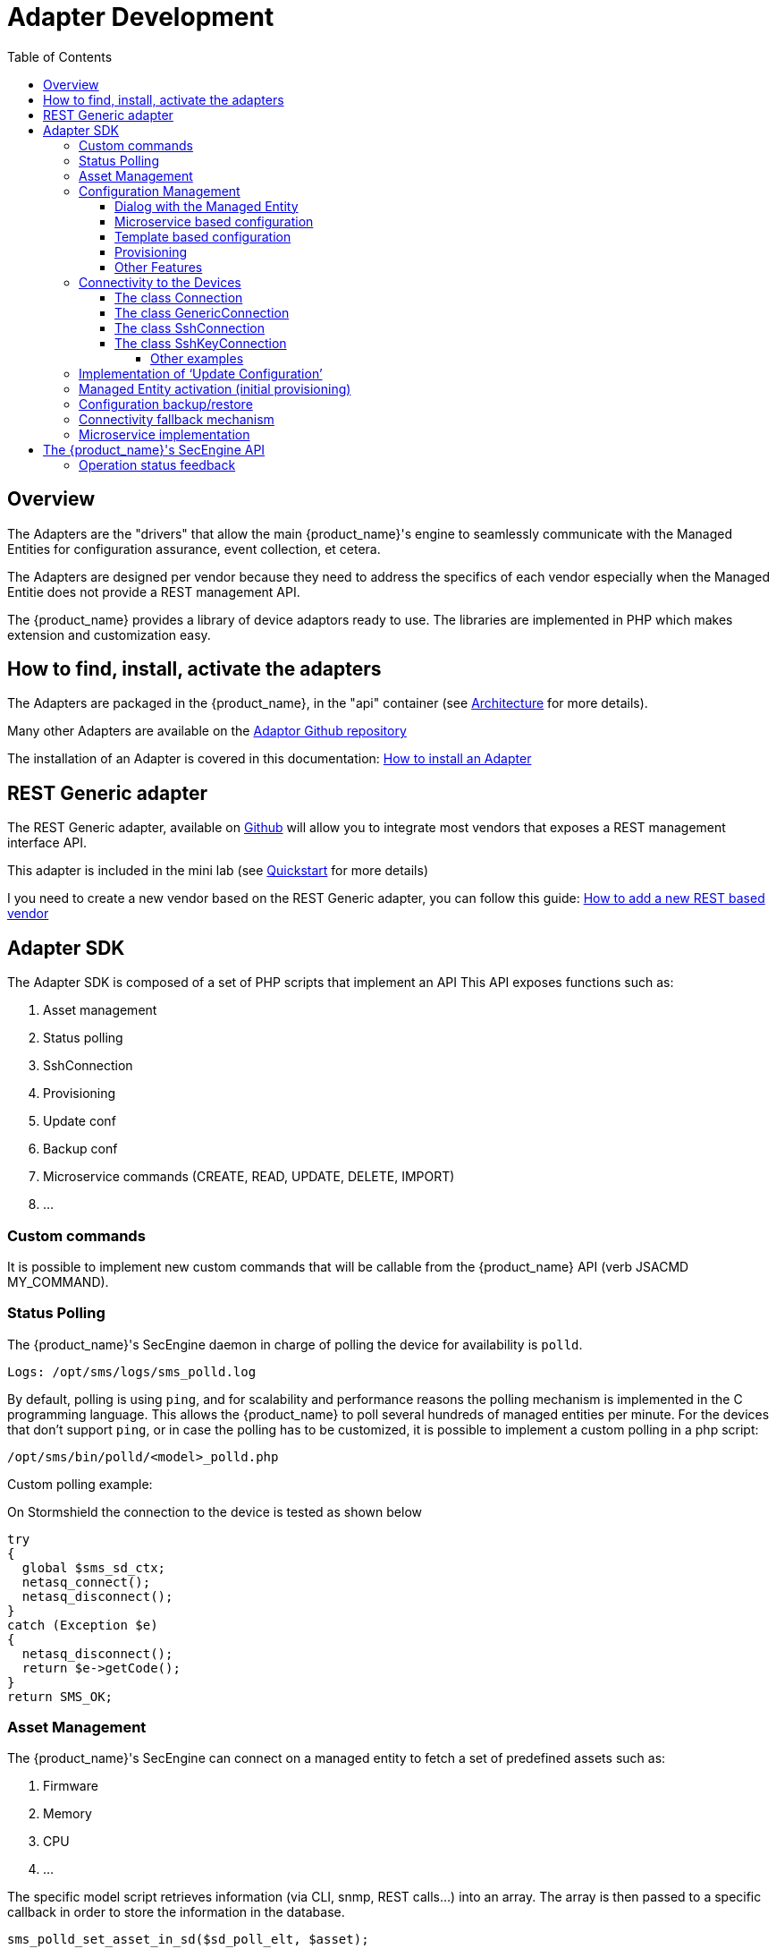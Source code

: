 = Adapter Development
:doctype: book
:imagesdir: ./resources/
ifdef::env-github,env-browser[:outfilesuffix: .adoc]
:toc: left
:toclevels: 4 
:source-highlighter: pygments

== Overview
The Adapters are the "drivers" that allow the main {product_name}'s engine to seamlessly communicate with the Managed Entities for configuration assurance, event collection, et cetera.

The Adapters are designed per vendor because they need to address the specifics of each vendor especially when the Managed Entitie does not provide a REST management API.

The {product_name} provides a library of device adaptors ready to use. 
The libraries are implemented in PHP which makes extension and customization easy.


== How to find, install, activate the adapters
The Adapters are packaged in the {product_name}, in the "api" container (see link:../admin-guide/architecture_overview{outfilesuffix}[Architecture] for more details).

Many other Adapters are available on the https://github.com/openmsa/Adaptors[Adaptor Github repository,window=_blank]

The installation of an Adapter is covered in this documentation: link:https://github.com/openmsa/Adaptors/blob/master/doc/How_to_install_a_new_adapter.md[How to install an Adapter,window=_blank]

[#rest_adapter]
== REST Generic adapter
The REST Generic adapter, available on link:https://github.com/openmsa/Adaptors/tree/master/adapters/rest_generic[Github,window=_blank] will allow you to integrate most vendors that exposes a REST management interface API.

This adapter is included in the mini lab (see link:../user-guide/quickstart{outfilesuffix}[Quickstart] for more details)

I you need to create a new vendor based on the REST Generic adapter, you can follow this guide: link:how_to_add_a_new_vendor_with_rest_adaptor{outfilesuffix}[How to add a new REST based vendor]

== Adapter SDK

The Adapter SDK is composed of a set of PHP scripts that implement an API
This API exposes functions such as:

. Asset management
. Status polling 
. SshConnection
. Provisioning
. Update conf
. Backup conf
. Microservice commands (CREATE, READ, UPDATE, DELETE, IMPORT)
. …

=== Custom commands
It is possible to implement new custom commands that will be callable from the {product_name} API (verb JSACMD MY_COMMAND).

=== Status Polling

The {product_name}'s SecEngine daemon in charge of polling the device for availability is `polld`.

----
Logs: /opt/sms/logs/sms_polld.log
----

By default, polling is using `ping`, and for scalability and performance reasons the polling mechanism is implemented in the C programming language. 
This allows the {product_name} to poll several hundreds of managed entities per minute.
For the devices that don’t support `ping`, or in case the polling has to be customized, it is possible to implement a custom polling in a php script:
----
/opt/sms/bin/polld/<model>_polld.php
----

.Custom polling example:
On Stormshield the connection to the device is tested as shown below
[source, php]
----
try
{
  global $sms_sd_ctx;
  netasq_connect();
  netasq_disconnect();
}
catch (Exception $e)
{
  netasq_disconnect();
  return $e->getCode();
}
return SMS_OK;
----

=== Asset Management
The {product_name}'s SecEngine can connect on a managed entity to fetch a set of predefined assets such as:

. Firmware
. Memory
. CPU
. …

The specific model script retrieves information (via CLI, snmp, REST calls...) into an array. 
The array is then passed to a specific callback in order to store the information in the database.
[source, php]
----
sms_polld_set_asset_in_sd($sd_poll_elt, $asset);
----
.Custom Asset Management
It is also possible to extract custom assets. 
They will be stored in the database as a list of key values.

The asset mngt module uses regular expressions to extract the asset from the configuration.

These values are stored in a database that keeps the asset history.

The asset script is device specific and is located in:
----
/opt/sms/bin/polld/<model>_mgmt.php
----

.Example on Fortigate
Regexp:
[source, php]
----
$get_system_status_asset_patterns = array(
    'firmware'    => '@Version:\s+(?<firmware>.*)@',
    'av_version'  => '@Virus-DB:\s+(?<av_version>.*)@',
    'ips_version' => '@IPS-DB:\s+(?<ips_version>.*)@',
    'serial'      => '@Serial-Number:\s+(?<serial>.*)@',
    'license'     => '@License Status: (?<license>.*)@',
);
----
The regexp is executed against the result of the CLI : `get system status`.

.Example on Cisco
Regexp:

[source, php]
----
$show_ver_asset_patterns = array(
  'serial' => '@Processor board ID (?<serial>\S*)@',
  'license' => '@oftware \((?<license>[^\)]*)\)@',
  'firmware' => '@\), Version (?<firmware>[^,]*),@',
  'model' => '@^(?<model>[^(]*) \(.*with \d+K/\d+K bytes of memory@',
  'cpu' => '@^.* \((?<cpu>[^\)]*)\) processor@',
  'memory' => '@with (?<memory>\d*K/\d*K bytes) of memory@',
  );
----

The regexp is executed against the result of the CLI `show version`.

=== Configuration Management
==== Dialog with the Managed Entity
The following PHP scripts have to be created in the `/opt/sms/bin/php/<model>/` directory.

This set of PHP scripts manages the dialog between the {produt_name} and the managed entity.

.adaptor.php
Provides access to the device for device connection and configuration update.

.device_connect.php
Manages the connection to the device (SSH, or REST, for example).

==== Microservice based configuration
PHP scripts to configure a device using objects:

.<model>_command.php

Manages the OBMF specificities for the device.

.device_configuration.php
Manages the main configuration methods for the managed entity (only update_conf() is used for objects).

==== Template based configuration
PHP scripts to configure a device using templates:

.do_update_conf.php
Generates and applies a configuration.

This task is also called automatically when the router configuration changes.

.device_configuration.php
update_conf() should be enhanced to support configuration templates.

==== Provisioning
PHP scripts to do the initial provisioning of the device:

.do_provisioning.php
Generates and applies the initial configuration on the device.
This is an asynchronous task, so a script must be provided to give an update on progress.

.provisioning_stages.php
Describes all the provisioning stages. This is used to store the provisioning status into the database.

.prov_lock.php
Provisioning action to lock the database for this device during the provisioning.

.prov_init_conn.php
This is the initial connection test.

.prov_dns_update.php
Add the device to the MSA local DNS.

.prov_unlock.php
Provisioning action to unlock the database for this device during the provisioning.

==== Other Features
.do_get_running_conf.php
Called by GUI (menu Monitoring -> Get the running configuration).

.do_staging.php
Generate the staging configuration for the device (menu General -> Staging).

.do_backup_conf.php
Generate a backup of the device configuration.

.do_restore_conf.php
Restore a configuration backup on the device.

.do_update_firmware.php
Update the firmware of a device.

If a script is not present, the corresponding operation on the {product_name} will give the "Function not supported by the device" error.

=== Connectivity to the Devices
For the managed entities that expose a remote CLI based management interface the adapter API requires the implementation of a class that extends SshConnection.

SshConnection connection is defined in `/opt/sms/bin/php/smsd/ssh_connection.php`

SshConnection  extends GenericConnection defined in `/opt/sms/bin/php/smsd/generic_connection.php`

SshConnection  extends GenericConnection defined in `/opt/sms/bin/php/smsd/generic_connection.php`

image:images/adapter_class_hierachy.png[]

==== The class Connection 

./opt/sms/bin/php/smsd/connection.php 

This class is always overridden by a generic connection.
It defines functions such as the "get" and "set" attributes such as the prompt, the device IP (sd_ip_config) ...

The function `connect`
It defines the main connect functions `public function connect($connectString)`.

This function uses the PHP function `proc_open` to execute the connect command and opens file pointers for IO.
The disconnect closes the IO file pointers and leaves a clean state.

.Other function 
`sendexpectone` for sending a command to a device and getting the result back.

[source, php]
----
public function sendexpectone($origin, $cmd, $prompt='lire dans sdctx', $delay = EXPECT_DELAY, $display_error = true)
----

Example (in Fortinet adaptor)
[source, php]
----
$buffer = sendexpectone(__FILE__ . ':' . __LINE__, $this, 'get system status', '#');
----

==== The class GenericConnection 
./opt/sms/bin/php/smsd/connection.php
This class implements a constructor that initiates a class attribute.

Device information is read by calling the function `get_network_profile()`.

get_network_profile is defined for each device in a PHP file located in:
----
/opt/sms/spool/php_db_data/<device_id>.php
----
This PHP file is an “image” of the device configuration as stored in the database.

This design allows a quick and easy access to device configurations such as IP, credentials, interface name, SNMP community, customer ID ...

==== The class SshConnection

./opt/sms/bin/php/smsd/ssh_connection.php 

It implements the function `do_connect()` that uses the function `connect()` from the class Connection:

[source, php]
----
parent::connect("ssh –p 22 -o StrictHostKeyChecking=no…
----

It uses the function `expect()` to check that SSH connectivity is OK (by checking that the result contains “Permanently added”).

==== The class SshKeyConnection 
./opt/sms/bin/php/smsd/ssh_connection.php 

Allows public/private keys via SSH authentication with the device.

.Example
Fortiweb WAF on AWS requires this kind of authentication.

===== Other examples
.LinuxGenericsshConnection
----
/opt/sms/bin/php/linux_generic/linux_generic_connect.php
----

Used in `do_update_conf.php`

[source, php]
----
$ret = linux_generic_connect();
----

=== Implementation of ‘Update Configuration’
Base operation for implementing:

. The initial provisioning
. The template-based configuration
. The Microservice CREATE/UPDATE/DELETE operation

Implemented by `do_update_conf.php`

Can be called directly by the {product_name}'s SecEngine API, it is an asynchronous process, its status can be monitored.

=== Managed Entity activation (initial provisioning)
The {product_name} executes a set of steps to activate the device.

The steps can be customized to do additional operations.

.Default steps:
Defined in `provisioning_stages.php`
[source, php]
----
$provisioning_stages = array(
0 => array('name' => 'Lock Provisioning',     'prog' => 'prov_lock'),
1 => array('name' => 'Initial Connection',    'prog' => 'prov_init_conn'),
2 => array('name' => 'Initial Configuration', 'prog' => 'prov_init_conf'),
3 => array('name' => 'DNS Update',            'prog' => 'prov_dns_update'),
4 => array('name' => 'Unlock Provisioning',   'prog' => 'prov_unlock'),
5 => array('name' => 'Save Configuration',    'prog' => 'prov_save_conf'),
)
----

=== Configuration backup/restore
.do_backup_conf.php 
Based on the verb GETSDCONF (see save_router_conf.sh) which is implemented by do_get_sd_conf.php for each device.

.do_restore_conf.php
The implementation will vary depending on the vendor.

.Example
Fortinet uses TFTP and CLI `execute restore config tftp`. Cisco ISR first tries to SCP to flash and to TFTP and then reboots.

=== Connectivity fallback mechanism
By default, the device adaptor uses secure protocols to communicate with the devices (SSH or TFTP).

When these protocols fail (the device doesn’t support them or firewall restrictions – which might be unlikely), there is a fallback mechanism to protocols such as Telnet or TFTP.

.Example
in `cisco_isr_connect.php`

=== Microservice implementation
The implementation of the functions CREATE/READ/UPDATE/DELETE/IMPORT is specific to the vendor.

NOTE: this is especially true for the IMPORT.

CREATE/READ/UPDATE/DELETE are using the functions to apply conf, this is similar to the configuration update.

IMPORT needs to be aware of the device configuration structure.

It is necessary to provide a unified GUI to build the import but with devices that have different data models.

NOTE: for REST based managed entities, the IMPORT is usually generic since the response is formatted in XML or JSON (cf. link:https://github.com/openmsa/Adaptors/tree/master/adapters/rest_generic[rest_generic])

== The {product_name}'s SecEngine API
As well as named verbs, these commands can be used to interact directly with the {product_name}'s SecEngine from the CLI.

The can also be executed with a REST API:

*HTTP Request:* `+/sms/verb/{verb}/{deviceId}+`

*Method:* `+POST+`
[cols=3*,options="header"]
|===
| Parameter Name
| Type
| Description

| verb
| String
| the command (JSAPROVISIONING, JSCHECKPROVISIONING, JSAUPDATECONF,...)

| deviceId
| String
| the database ID of the managed entity

|===

[cols=2*,options="header"]
|===
| COMMAND
|
 
|JSAPROVISIONING
|Initial provisioning

|JSCHECKPROVISIONING
|Check initial provisioning status

|JSAUPDATECONF
|Update configuration

|JSSTAGING
|Staging

|JSGETSDCONF
|Get router running configuration

|JSGETCONF
|Get router generated 

|===

The verbs are associated to specific PHP do_<verb>.php:

.Example
----
tstsms JSGETSDCONF UBI132
----

This will retrieve the running configuration of the device and use the implementation of `do_get_running_conf.php`.

=== Operation status feedback
During operations done by the {product_name}'s SecEngine, especially the asynchronous ones, the status of the ongoing operation can be set for the user by the PHP scripts. How to update the status depends on the operation.

.Initial Provisioning
Set provisioning status for a provisioning stage.
[source, php]
----
sms_bd_set_provstatus($sms_csp, $sms_sd_info, $stage, $status, $ret, $next_status, $additionalmsg)
----

.Configuration Update
Set the update status of the configuration update of an equipment.
[source, php]
----
sms_set_status_update($sms_csp, $sdid, $error_code, $status, $e->getMessage())
----

This has covered various aspects of Adapter development.  If you have further questions, please contact info@ubiqube.com for more information.
